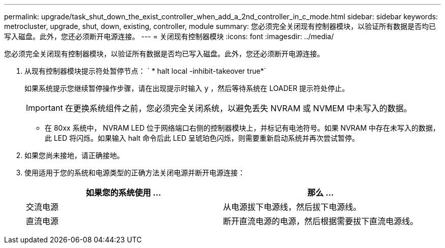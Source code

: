 ---
permalink: upgrade/task_shut_down_the_exist_controller_when_add_a_2nd_controller_in_c_mode.html 
sidebar: sidebar 
keywords: metrocluster, upgrade, shut, down, existing, controller, module 
summary: 您必须完全关闭现有控制器模块，以验证所有数据是否均已写入磁盘。此外，您还必须断开电源连接。 
---
= 关闭现有控制器模块
:icons: font
:imagesdir: ../media/


[role="lead"]
您必须完全关闭现有控制器模块，以验证所有数据是否均已写入磁盘。此外，您还必须断开电源连接。

. 从现有控制器模块提示符处暂停节点： ` * halt local -inhibit-takeover true*`
+
如果系统提示您继续暂停操作步骤，请在出现提示时输入 `y` ，然后等待系统在 LOADER 提示符处停止。

+

IMPORTANT: 在更换系统组件之前，您必须完全关闭系统，以避免丢失 NVRAM 或 NVMEM 中未写入的数据。

+
** 在 80xx 系统中， NVRAM LED 位于网络端口右侧的控制器模块上，并标记有电池符号。如果 NVRAM 中存在未写入的数据，此 LED 将闪烁。如果输入 halt 命令后此 LED 呈琥珀色闪烁，则需要重新启动系统并再次尝试暂停。


. 如果您尚未接地，请正确接地。
. 使用适用于您的系统和电源类型的正确方法关闭电源并断开电源连接：
+
|===
| 如果您的系统使用 ... | 那么 ... 


 a| 
交流电源
 a| 
从电源拔下电源线，然后拔下电源线。



 a| 
直流电源
 a| 
断开直流电源的电源，然后根据需要拔下直流电源线。

|===

